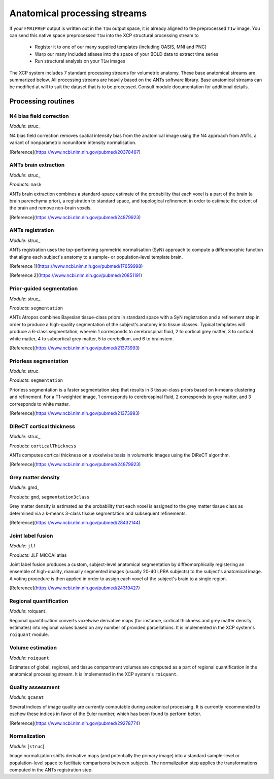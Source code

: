 .. _anatomical:

Anatomical processing streams
==============================

If your ``FMRIPREP`` output is written out in the ``T1w`` output space, it is already aligned to
the preprocessed ``T1w`` image. You can send this native space preprocessed ``T1w`` into the XCP
structural processing stream to

  * Register it to one of our many supplied templates (including OASIS, MNI and PNC)
  * Warp our many included atlases into the space of your BOLD data to extract time series
  * Run structural analysis on your ``T1w`` images

The XCP system includes 7 standard processing streams for volumetric anatomy. These base anatomical
streams are summarized below. All processing streams are heavily based on the ANTs software
library. Base anatomical streams can be modified at will to suit the dataset that is to be
processed. Consult module documentation for additional details.

Processing routines
----------------------

N4 bias field correction
^^^^^^^^^^^^^^^^^^^^^^^^^^^

*Module*: struc_

N4 bias field correction removes spatial intensity bias from the anatomical image using the N4
approach from ANTs, a variant of nonparametric nonuniform intensity normalisation.

[Reference](https://www.ncbi.nlm.nih.gov/pubmed/20378467)

ANTs brain extraction
^^^^^^^^^^^^^^^^^^^^^^

*Module*: struc_

*Products*: ``mask``

ANTs brain extraction combines a standard-space estimate of the probability that each voxel is a
part of the brain (a brain parenchyma prior), a registration to standard space, and topological
refinement in order to estimate the extent of the brain and remove non-brain voxels.

[Reference](https://www.ncbi.nlm.nih.gov/pubmed/24879923)

ANTs registration
^^^^^^^^^^^^^^^^^^^

*Module*: struc_

ANTs registration uses the top-performing symmetric normalisation (SyN) approach to compute a
diffeomorphic function that aligns each subject's anatomy to a sample- or population-level template
brain.

[Reference 1](https://www.ncbi.nlm.nih.gov/pubmed/17659998)

[Reference 2](https://www.ncbi.nlm.nih.gov/pubmed/20851191)

Prior-guided segmentation
^^^^^^^^^^^^^^^^^^^^^^^^^^^^

*Module*: struc_

*Products*: ``segmentation``

ANTs Atropos combines Bayesian tissue-class priors in standard space with a SyN registration and a
refinement step in order to produce a high-quality segmentation of the subject's anatomy into
tissue classes. Typical templates will produce a 6-class segmentation, wherein 1 corresponds to
cerebrospinal fluid, 2 to cortical grey matter, 3 to cortical white matter, 4 to subcortical grey
matter, 5 to cerebellum, and 6 to brainstem.

[Reference](https://www.ncbi.nlm.nih.gov/pubmed/21373993)

Priorless segmentation
^^^^^^^^^^^^^^^^^^^^^^^^

*Module*: struc_

*Products*: ``segmentation``

Priorless segmentation is a faster segmentation step that results in 3 tissue-class priors based on
k-means clustering and refinement. For a T1-weighted image, 1 corresponds to cerebrospinal fluid, 2
corresponds to grey matter, and 3 corresponds to white matter.

[Reference](https://www.ncbi.nlm.nih.gov/pubmed/21373993)

DiReCT cortical thickness
^^^^^^^^^^^^^^^^^^^^^^^^^^^^

*Module*: struc_

*Products*: ``corticalThickness``

ANTs computes cortical thickness on a voxelwise basis in volumetric images using the DiReCT
algorithm.

[Reference](https://www.ncbi.nlm.nih.gov/pubmed/24879923)

Grey matter density
^^^^^^^^^^^^^^^^^^^^^

*Module*: gmd_

*Products*: ``gmd``, ``segmentation3class``

Grey matter density is estimated as the probability that each voxel is assigned to the grey matter
tissue class as determined via a k-means 3-class tissue segmentation and subsequent refinements.

[Reference](https://www.ncbi.nlm.nih.gov/pubmed/28432144)

Joint label fusion
^^^^^^^^^^^^^^^^^^^^

*Module*: ``jlf``

*Products*: JLF MICCAI atlas

Joint label fusion produces a custom, subject-level anatomical segmentation by diffeomorphically
registering an ensemble of high-quality, manually segmented images (usually 20-40 LPBA subjects) to
the subject's anatomical image. A voting procedure is then applied in order to assign each voxel of
the subject's brain to a single region.

[Reference](https://www.ncbi.nlm.nih.gov/pubmed/24319427)

Regional quantification
^^^^^^^^^^^^^^^^^^^^^^^^^^

*Module*: roiquant_

Regional quantification converts voxelwise derivative maps (for instance, cortical thickness and
grey matter density estimates) into regional values based on any number of provided parcellations.
It is implemented in the XCP system's ``roiquant`` module.

Volume estimation
^^^^^^^^^^^^^^^^^^

*Module*: ``roiquant``

Estimates of global, regional, and tissue compartment volumes are computed as a part of regional
quantification in the anatomical processing stream. It is implemented in the XCP system's
``roiquant``.

Quality assessment
^^^^^^^^^^^^^^^^^^^^

*Module*: ``qcanat``

Several indices of image quality are currently computable during anatomical processing. It is
currently recommended to eschew these indices in favor of the Euler number, which has been found
to perform better.

[Reference](https://www.ncbi.nlm.nih.gov/pubmed/29278774)

Normalization
^^^^^^^^^^^^^^^^

*Module*: [``struc``]

Image normalization shifts derivative maps (and potentially the primary image) into a standard
sample-level or population-level space to facilitate comparisons between subjects. The
normalization step applies the transformations computed in the ANTs registration step.

